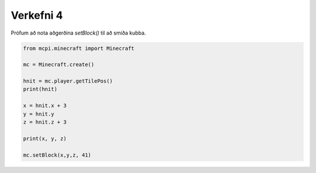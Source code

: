 .. _verkefni4:

Verkefni 4
==========

Prófum að nota aðgerðina *setBlock()* til að smíða kubba.

.. code-block:: python
    
    from mcpi.minecraft import Minecraft

    mc = Minecraft.create()

    hnit = mc.player.getTilePos()
    print(hnit)

    x = hnit.x + 3
    y = hnit.y
    z = hnit.z + 3

    print(x, y, z)

    mc.setBlock(x,y,z, 41)
